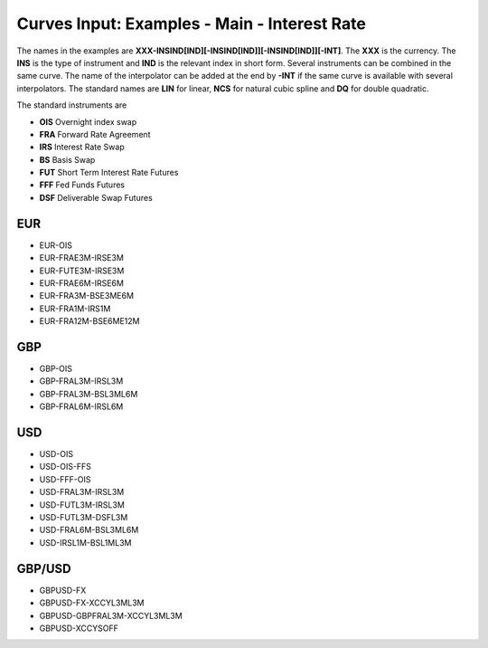 Curves Input: Examples - Main - Interest Rate
============================================

The names in the examples are **XXX-INSIND[IND][-INSIND[IND]][-INSIND[IND]][-INT]**. 
The **XXX** is the currency. The **INS** is the type of instrument and **IND** is the relevant index in short form. Several instruments can be combined in the same curve. The name of the interpolator can be added at the end by **-INT** if the same curve is available with several interpolators. The standard names are **LIN** for linear, **NCS** for natural cubic spline and **DQ** for double quadratic.

The standard instruments are

* **OIS** Overnight index swap
* **FRA** Forward Rate Agreement
* **IRS** Interest Rate Swap
* **BS** Basis Swap
* **FUT** Short Term Interest Rate Futures
* **FFF** Fed Funds Futures
* **DSF** Deliverable Swap Futures

EUR
----

* EUR-OIS
* EUR-FRAE3M-IRSE3M
* EUR-FUTE3M-IRSE3M
* EUR-FRAE6M-IRSE6M
* EUR-FRA3M-BSE3ME6M
* EUR-FRA1M-IRS1M
* EUR-FRA12M-BSE6ME12M

GBP
-----

* GBP-OIS
* GBP-FRAL3M-IRSL3M
* GBP-FRAL3M-BSL3ML6M
* GBP-FRAL6M-IRSL6M

USD
-----

* USD-OIS
* USD-OIS-FFS
* USD-FFF-OIS
* USD-FRAL3M-IRSL3M
* USD-FUTL3M-IRSL3M
* USD-FUTL3M-DSFL3M
* USD-FRAL6M-BSL3ML6M
* USD-IRSL1M-BSL1ML3M

GBP/USD
-------

* GBPUSD-FX
* GBPUSD-FX-XCCYL3ML3M
* GBPUSD-GBPFRAL3M-XCCYL3ML3M
* GBPUSD-XCCYSOFF
